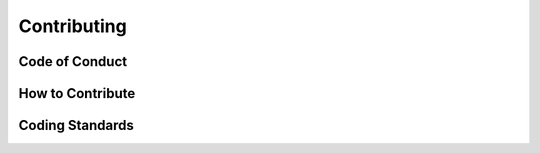 ============
Contributing
============

Code of Conduct
---------------
.. mdinclude:: CODE_OF_CONDUCT.md

How to Contribute
-----------------
.. mdinclude:: CONTRIBUTING.md

Coding Standards
----------------
.. mdinclude:: CODING_STDS.md
